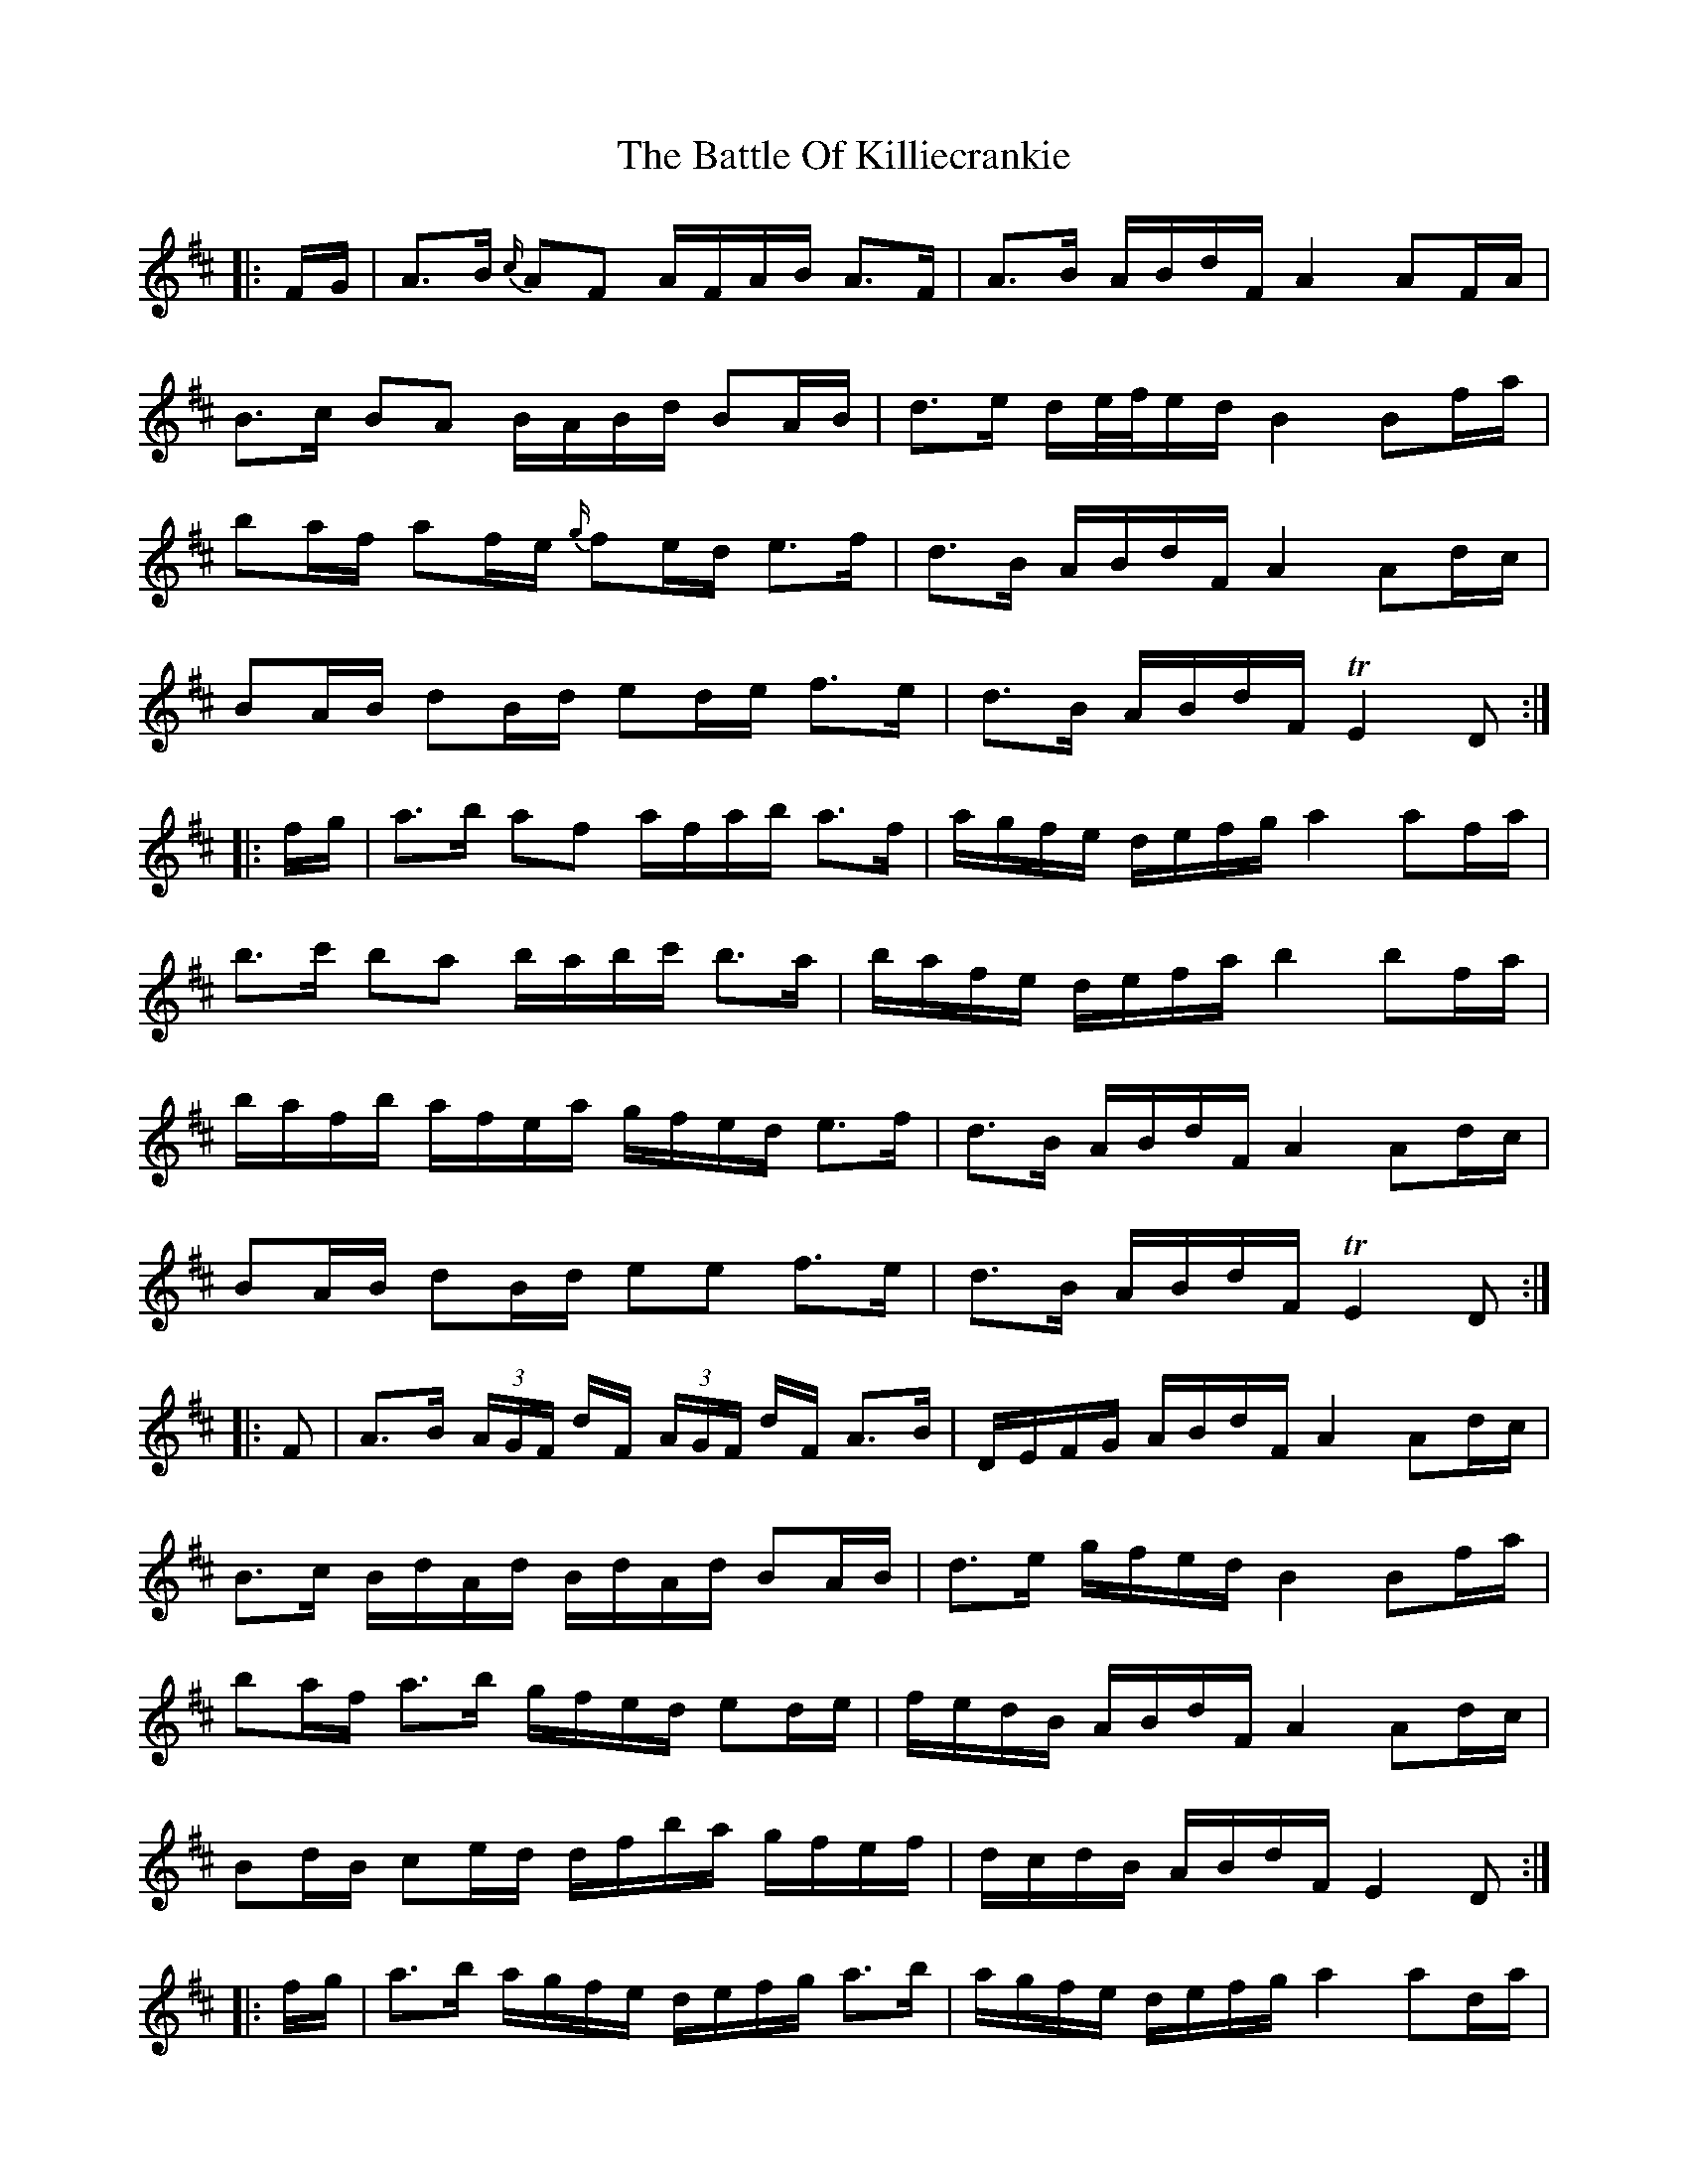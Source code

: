 X: 3009
T: Battle Of Killiecrankie, The
R: march
M: 
K: Dmajor
|:F/G/|A>B {c/}AF A/F/A/B/ A>F|A>B A/B/d/F/ A2 AF/A/|
B>c BA B/A/B/d/ BA/B/|d>e d/e/4f/4e/d/ B2 Bf/a/|
ba/f/ af/e/ {g/}fe/d/ e>f|d>B A/B/d/F/ A2 Ad/c/|
BA/B/ dB/d/ ed/e/ f>e|d>B A/B/d/F/ TE2 D:|
|:f/g/|a>b af a/f/a/b/ a>f|a/g/f/e/ d/e/f/g/ a2 af/a/|
b>c' ba b/a/b/c'/ b>a|b/a/f/e/ d/e/f/a/ b2 bf/a/|
b/a/f/b/ a/f/e/a/ g/f/e/d/ e>f|d>B A/B/d/F/ A2 Ad/c/|
BA/B/ dB/d/ ee f>e|d>B A/B/d/F/ TE2 D:|
|:F|A>B (3A/G/F/ d/F/ (3A/G/F/ d/F/ A>B|D/E/F/G/ A/B/d/F/ A2 Ad/c/|
B>c B/d/A/d/ B/d/A/d/ BA/B/|d>e g/f/e/d/ B2 Bf/a/|
ba/f/ a>b g/f/e/d/ ed/e/|f/e/d/B/ A/B/d/F/ A2 Ad/c/|
Bd/B/ ce/d/ d/f/b/a/ g/f/e/f/|d/c/d/B/ A/B/d/F/ E2 D:|
|:f/g/|a>b a/g/f/e/ d/e/f/g/ a>b|a/g/f/e/ d/e/f/g/ a2 ad/a/|
b>c' ba b/a/b/c'/ b>a|b/a/g/f/ e/f/g/a/ b2 bf/a/|
b/a/f/b/ a/f/e/a/ g/f/e/d/ ed/e/|f/e/d/B/ A/B/d/F/ A2 Ad/c/|
B/B/B/B/ d/d/d/d/ e/e/e/e/ f/g/f/e/|d/c/d/B/ A/B/d/F/ TE2 D:|

